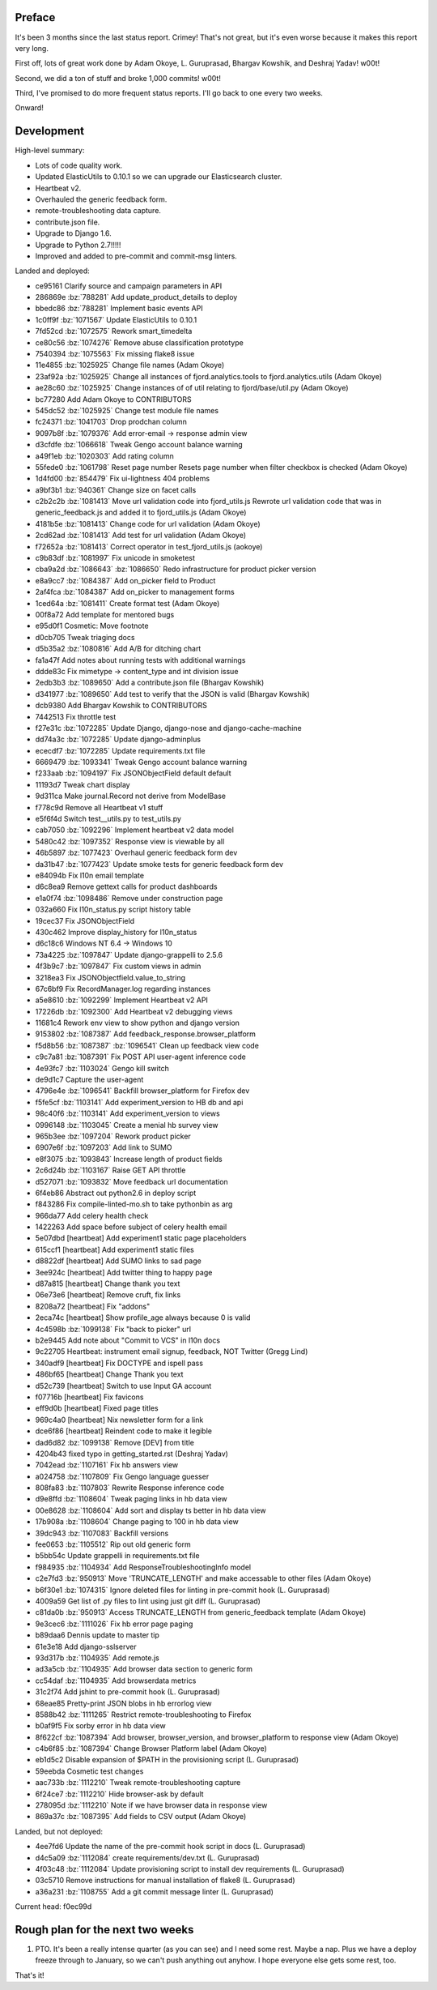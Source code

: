 .. title: Input status: December 18th, 2014
.. slug: input_status_20141218
.. date: 2014-12-19 14:20
.. tags: mozilla, work, dev, input, python


Preface
=======

It's been 3 months since the last status report. Crimey! That's not great, but
it's even worse because it makes this report very long.

First off, lots of great work done by Adam Okoye, L. Guruprasad, Bhargav
Kowshik, and Deshraj Yadav! w00t!

Second, we did a ton of stuff and broke 1,000 commits! w00t!

Third, I've promised to do more frequent status reports. I'll go back to one
every two weeks.

Onward!


Development
===========

High-level summary:

* Lots of code quality work.
* Updated ElasticUtils to 0.10.1 so we can upgrade our Elasticsearch cluster.
* Heartbeat v2.
* Overhauled the generic feedback form.
* remote-troubleshooting data capture.
* contribute.json file.
* Upgrade to Django 1.6.
* Upgrade to Python 2.7!!!!!
* Improved and added to pre-commit and commit-msg linters.

Landed and deployed:

* ce95161 Clarify source and campaign parameters in API 
* 286869e :bz:`788281` Add update_product_details to deploy 
* bbedc86 :bz:`788281` Implement basic events API 
* 1c0ff9f :bz:`1071567` Update ElasticUtils to 0.10.1 
* 7fd52cd :bz:`1072575` Rework smart_timedelta 
* ce80c56 :bz:`1074276` Remove abuse classification prototype 
* 7540394 :bz:`1075563` Fix missing flake8 issue 
* 11e4855 :bz:`1025925` Change file names (Adam Okoye)
* 23af92a :bz:`1025925` Change all instances of fjord.analytics.tools to fjord.analytics.utils (Adam Okoye)
* ae28c60 :bz:`1025925` Change instances of of util relating to fjord/base/util.py (Adam Okoye)
* bc77280 Add Adam Okoye to CONTRIBUTORS 
* 545dc52 :bz:`1025925` Change test module file names 
* fc24371 :bz:`1041703` Drop prodchan column 
* 9097b8f :bz:`1079376` Add error-email -> response admin view 
* d3cfdfe :bz:`1066618` Tweak Gengo account balance warning 
* a49f1eb :bz:`1020303` Add rating column 
* 55fede0 :bz:`1061798` Reset page number Resets page number when filter checkbox is checked (Adam Okoye)
* 1d4fd00 :bz:`854479` Fix ui-lightness 404 problems 
* a9bf3b1 :bz:`940361` Change size on facet calls 
* c2b2c2b :bz:`1081413` Move url validation code into fjord_utils.js Rewrote url validation code that was in generic_feedback.js and added it to fjord_utils.js (Adam Okoye)
* 4181b5e :bz:`1081413` Change code for url validation (Adam Okoye)
* 2cd62ad :bz:`1081413` Add test for url validation (Adam Okoye)
* f72652a :bz:`1081413` Correct operator in test_fjord_utils.js (aokoye)
* c9b83df :bz:`1081997` Fix unicode in smoketest 
* cba9a2d :bz:`1086643` :bz:`1086650` Redo infrastructure for product picker version 
* e8a9cc7 :bz:`1084387` Add on_picker field to Product 
* 2af4fca :bz:`1084387` Add on_picker to management forms 
* 1ced64a :bz:`1081411` Create format test (Adam Okoye)
* 00f8a72 Add template for mentored bugs 
* e95d0f1 Cosmetic: Move footnote 
* d0cb705 Tweak triaging docs 
* d5b35a2 :bz:`1080816` Add A/B for ditching chart 
* fa1a47f Add notes about running tests with additional warnings 
* ddde83c Fix mimetype -> content_type and int division issue 
* 2edb3b3 :bz:`1089650` Add a contribute.json file (Bhargav Kowshik)
* d341977 :bz:`1089650` Add test to verify that the JSON is valid (Bhargav Kowshik)
* dcb9380 Add Bhargav Kowshik to CONTRIBUTORS 
* 7442513 Fix throttle test 
* f27e31c :bz:`1072285` Update Django, django-nose and django-cache-machine 
* dd74a3c :bz:`1072285` Update django-adminplus 
* ececdf7 :bz:`1072285` Update requirements.txt file 
* 6669479 :bz:`1093341` Tweak Gengo account balance warning 
* f233aab :bz:`1094197` Fix JSONObjectField default default 
* 11193d7 Tweak chart display 
* 9d311ca Make journal.Record not derive from ModelBase 
* f778c9d Remove all Heartbeat v1 stuff 
* e5f6f4d Switch test__utils.py to test_utils.py 
* cab7050 :bz:`1092296` Implement heartbeat v2 data model 
* 5480c42 :bz:`1097352` Response view is viewable by all 
* 46b5897 :bz:`1077423` Overhaul generic feedback form dev 
* da31b47 :bz:`1077423` Update smoke tests for generic feedback form dev 
* e84094b Fix l10n email template 
* d6c8ea9 Remove gettext calls for product dashboards 
* e1a0f74 :bz:`1098486` Remove under construction page 
* 032a660 Fix l10n_status.py script history table 
* 19cec37 Fix JSONObjectField 
* 430c462 Improve display_history for l10n_status 
* d6c18c6 Windows NT 6.4 -> Windows 10 
* 73a4225 :bz:`1097847` Update django-grappelli to 2.5.6 
* 4f3b9c7 :bz:`1097847` Fix custom views in admin 
* 3218ea3 Fix JSONObjectfield.value_to_string 
* 67c6bf9 Fix RecordManager.log regarding instances 
* a5e8610 :bz:`1092299` Implement Heartbeat v2 API 
* 17226db :bz:`1092300` Add Heartbeat v2 debugging views 
* 11681c4 Rework env view to show python and django version 
* 9153802 :bz:`1087387` Add feedback_response.browser_platform 
* f5d8b56 :bz:`1087387` :bz:`1096541` Clean up feedback view code 
* c9c7a81 :bz:`1087391` Fix POST API user-agent inference code 
* 4e93fc7 :bz:`1103024` Gengo kill switch 
* de9d1c7 Capture the user-agent 
* 4796e4e :bz:`1096541` Backfill browser_platform for Firefox dev 
* f5fe5cf :bz:`1103141` Add experiment_version to HB db and api 
* 98c40f6 :bz:`1103141` Add experiment_version to views 
* 0996148 :bz:`1103045` Create a menial hb survey view 
* 965b3ee :bz:`1097204` Rework product picker 
* 6907e6f :bz:`1097203` Add link to SUMO 
* e8f3075 :bz:`1093843` Increase length of product fields 
* 2c6d24b :bz:`1103167` Raise GET API throttle 
* d527071 :bz:`1093832` Move feedback url documentation 
* 6f4eb86 Abstract out python2.6 in deploy script 
* f843286 Fix compile-linted-mo.sh to take pythonbin as arg 
* 966da77 Add celery health check 
* 1422263 Add space before subject of celery health email 
* 5e07dbd [heartbeat] Add experiment1 static page placeholders 
* 615ccf1 [heartbeat] Add experiment1 static files 
* d8822df [heartbeat] Add SUMO links to sad page 
* 3ee924c [heartbeat] Add twitter thing to happy page 
* d87a815 [heartbeat] Change thank you text 
* 06e73e6 [heartbeat] Remove cruft, fix links 
* 8208a72 [heartbeat] Fix "addons" 
* 2eca74c [heartbeat] Show profile_age always because 0 is valid 
* 4c4598b :bz:`1099138` Fix "back to picker" url 
* b2e9445 Add note about "Commit to VCS" in l10n docs 
* 9c22705 Heartbeat: instrument email signup, feedback, NOT Twitter (Gregg Lind)
* 340adf9 [heartbeat] Fix DOCTYPE and ispell pass 
* 486bf65 [heartbeat] Change Thank you text 
* d52c739 [heartbeat] Switch to use Input GA account 
* f07716b [heartbeat] Fix favicons 
* eff9d0b [heartbeat] Fixed page titles 
* 969c4a0 [heartbeat] Nix newsletter form for a link 
* dce6f86 [heartbeat] Reindent code to make it legible 
* dad6d82 :bz:`1099138` Remove [DEV] from title 
* 4204b43 fixed typo in getting_started.rst (Deshraj Yadav)
* 7042ead :bz:`1107161` Fix hb answers view 
* a024758 :bz:`1107809` Fix Gengo language guesser 
* 808fa83 :bz:`1107803` Rewrite Response inference code 
* d9e8ffd :bz:`1108604` Tweak paging links in hb data view 
* 00e8628 :bz:`1108604` Add sort and display ts better in hb data view 
* 17b908a :bz:`1108604` Change paging to 100 in hb data view 
* 39dc943 :bz:`1107083` Backfill versions 
* fee0653 :bz:`1105512` Rip out old generic form 
* b5bb54c Update grappelli in requirements.txt file 
* f984935 :bz:`1104934` Add ResponseTroubleshootingInfo model 
* c2e7fd3 :bz:`950913` Move 'TRUNCATE_LENGTH' and make accessable to other files (Adam Okoye)
* b6f30e1 :bz:`1074315` Ignore deleted files for linting in pre-commit hook (L. Guruprasad)
* 4009a59 Get list of .py files to lint using just git diff (L. Guruprasad)
* c81da0b :bz:`950913` Access TRUNCATE_LENGTH from generic_feedback template (Adam Okoye)
* 9e3cec6 :bz:`1111026` Fix hb error page paging 
* b89daa6 Dennis update to master tip 
* 61e3e18 Add django-sslserver 
* 93d317b :bz:`1104935` Add remote.js 
* ad3a5cb :bz:`1104935` Add browser data section to generic form 
* cc54daf :bz:`1104935` Add browserdata metrics 
* 31c2f74 Add jshint to pre-commit hook (L. Guruprasad)
* 68eae85 Pretty-print JSON blobs in hb errorlog view 
* 8588b42 :bz:`1111265` Restrict remote-troubleshooting to Firefox 
* b0af9f5 Fix sorby error in hb data view 
* 8f622cf :bz:`1087394` Add browser, browser_version, and browser_platform to response view (Adam Okoye)
* c4b6f85 :bz:`1087394` Change Browser Platform label (Adam Okoye)
* eb1d5c2 Disable expansion of $PATH in the provisioning script (L. Guruprasad)
* 59eebda Cosmetic test changes 
* aac733b :bz:`1112210` Tweak remote-troubleshooting capture 
* 6f24ce7 :bz:`1112210` Hide browser-ask by default 
* 278095d :bz:`1112210` Note if we have browser data in response view 
* 869a37c :bz:`1087395` Add fields to CSV output (Adam Okoye)

Landed, but not deployed:

* 4ee7fd6 Update the name of the pre-commit hook script in docs (L. Guruprasad)
* d4c5a09 :bz:`1112084` create requirements/dev.txt (L. Guruprasad)
* 4f03c48 :bz:`1112084` Update provisioning script to install dev requirements (L. Guruprasad)
* 03c5710 Remove instructions for manual installation of flake8 (L. Guruprasad)
* a36a231 :bz:`1108755` Add a git commit message linter (L. Guruprasad)

Current head: f0ec99d


Rough plan for the next two weeks
=================================

1. PTO. It's been a really intense quarter (as you can see) and I need some
   rest. Maybe a nap. Plus we have a deploy freeze through to January, so we
   can't push anything out anyhow. I hope everyone else gets some rest, too.

That's it!
